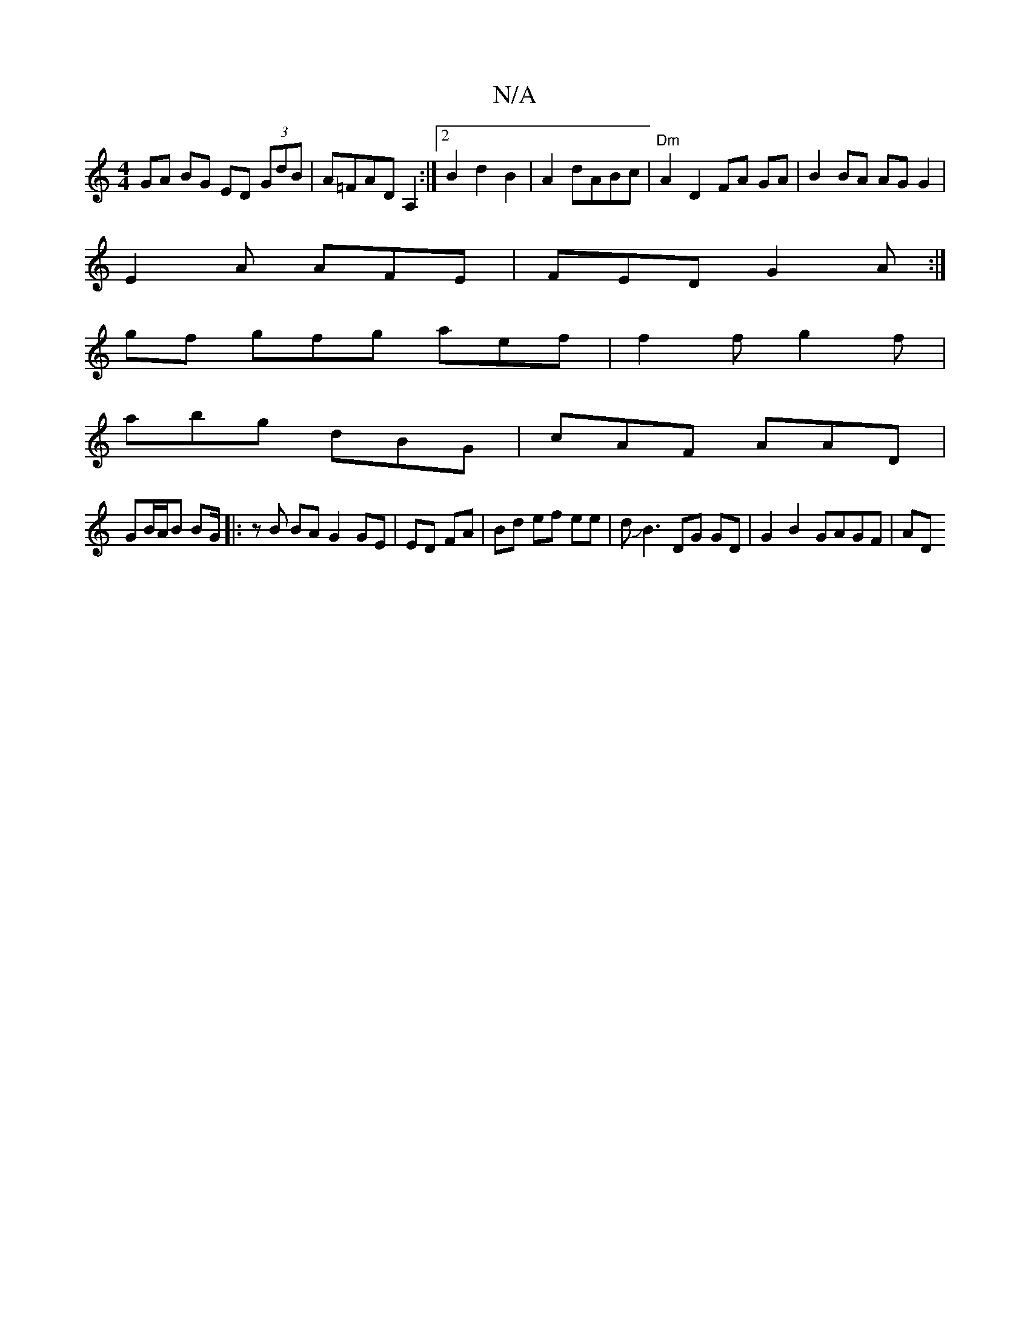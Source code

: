 X:1
T:N/A
M:4/4
R:N/A
K:Cmajor
 GA BG ED (3GdB|A=FAD A,2:|2 B2 d2 B2|A2 dABc |"Dm"A2 D2 FA GA|B2 BA AG G2|
E2 A AFE|FED G2A:|
gf gfg aef|f2 f g2 f|
abg dBG|cAF AAD|
GB/A/B BG/|:zB BA G2 GE|ED FA|Bd ef ee|dJB3 DG GD|G2 B2 GAGF | AD 